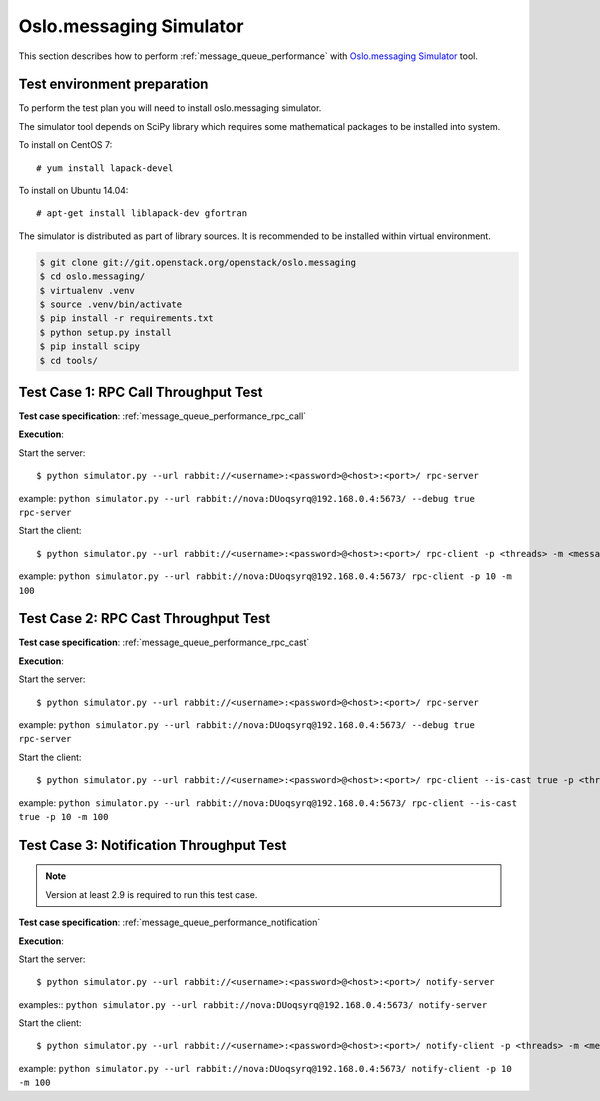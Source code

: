 Oslo.messaging Simulator
------------------------

This section describes how to perform
:ref:`message_queue_performance` with `Oslo.messaging Simulator`_
tool.

Test environment preparation
^^^^^^^^^^^^^^^^^^^^^^^^^^^^

To perform the test plan you will need to install oslo.messaging simulator.

The simulator tool depends on SciPy library which requires some mathematical
packages to be installed into system.

To install on CentOS 7::

    # yum install lapack-devel

To install on Ubuntu 14.04::

    # apt-get install liblapack-dev gfortran


The simulator is distributed as part of library sources. It is recommended
to be installed within virtual environment.

.. code::

    $ git clone git://git.openstack.org/openstack/oslo.messaging
    $ cd oslo.messaging/
    $ virtualenv .venv
    $ source .venv/bin/activate
    $ pip install -r requirements.txt
    $ python setup.py install
    $ pip install scipy
    $ cd tools/


Test Case 1: RPC Call Throughput Test
^^^^^^^^^^^^^^^^^^^^^^^^^^^^^^^^^^^^^

**Test case specification**: :ref:`message_queue_performance_rpc_call`

**Execution**:

Start the server::

    $ python simulator.py --url rabbit://<username>:<password>@<host>:<port>/ rpc-server

example: ``python simulator.py --url rabbit://nova:DUoqsyrq@192.168.0.4:5673/ --debug true rpc-server``

Start the client::

    $ python simulator.py --url rabbit://<username>:<password>@<host>:<port>/ rpc-client -p <threads> -m <messages>

example: ``python simulator.py --url rabbit://nova:DUoqsyrq@192.168.0.4:5673/ rpc-client -p 10 -m 100``


Test Case 2: RPC Cast Throughput Test
^^^^^^^^^^^^^^^^^^^^^^^^^^^^^^^^^^^^^

**Test case specification**: :ref:`message_queue_performance_rpc_cast`

**Execution**:

Start the server::

    $ python simulator.py --url rabbit://<username>:<password>@<host>:<port>/ rpc-server

example: ``python simulator.py --url rabbit://nova:DUoqsyrq@192.168.0.4:5673/ --debug true rpc-server``

Start the client::

    $ python simulator.py --url rabbit://<username>:<password>@<host>:<port>/ rpc-client --is-cast true -p <threads> -m <messages>

example: ``python simulator.py --url rabbit://nova:DUoqsyrq@192.168.0.4:5673/ rpc-client --is-cast true -p 10 -m 100``


Test Case 3: Notification Throughput Test
^^^^^^^^^^^^^^^^^^^^^^^^^^^^^^^^^^^^^^^^^

.. note::

    Version at least 2.9 is required to run this test case.

**Test case specification**: :ref:`message_queue_performance_notification`

**Execution**:

Start the server::

    $ python simulator.py --url rabbit://<username>:<password>@<host>:<port>/ notify-server

examples:: ``python simulator.py --url rabbit://nova:DUoqsyrq@192.168.0.4:5673/ notify-server``

Start the client::

    $ python simulator.py --url rabbit://<username>:<password>@<host>:<port>/ notify-client -p <threads> -m <messages>

example: ``python simulator.py --url rabbit://nova:DUoqsyrq@192.168.0.4:5673/ notify-client -p 10 -m 100``



.. references:

.. _Oslo.messaging Simulator: https://github.com/openstack/oslo.messaging/blob/master/tools/simulator.py